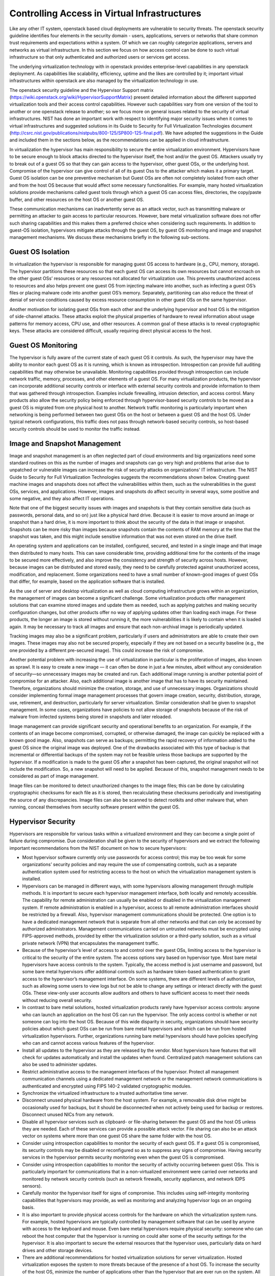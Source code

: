 Controlling Access in Virtual Infrastructures
=============================================

Like any other IT system, openstack based cloud deployments are vulnerable to security threats. The openstack security guideline identifies four elements in the security domain - users, applications, servers or networks that share common trust requirements and expectations within a system. Of which we can roughly categorize applications, servers and networks as virtual infrastructure. In this section we focus on how access control can be done to such virtual infrastructure so that only authenticated and authorized users or services get access.

The underlying virtualization technology with in openstack provides enterprise-level capabilities in any openstack deployment. As capabilities like scalability, efficiency, uptime and the likes are controlled by it; important virtual infrastructures within openstack are also managed by the virtualization technology in use. 

The openstack security guideline and the Hypervisor Support matrix (https://wiki.openstack.org/wiki/HypervisorSupportMatrix) present detailed information about the different supported virtualization tools and their access control capabilities. However such capabilities vary from one version of the tool to another or one openstack release to another; so we focus more on general issues related to the security of virtual infrastructures. NIST has done an important work with respect to identifying major security issues when it comes to virtual infrastructures and suggested solutions in its Guide to Security for Full Virtualization Technologies document (http://csrc.nist.gov/publications/nistpubs/800-125/SP800-125-final.pdf). We have adopted the suggestions in the Guide and included them in the sections below, as the recommendations can be applied in cloud infrastructure.

In virtualization the hypervisor has main responsibility to secure the entire virtualization environment. Hypervisors have to be secure enough to block attacks directed to the hypervisor itself, the host and/or the guest OS. Attackers usually try to break out of a guest OS so that they can gain access to the hypervisor, other guest OSs, or the underlying host. Compromise of the hypervisor can give control of all of its guest Oss to the attacker which makes it a primary target. Guest OS isolation can be one preventive mechanism but Guest OSs are often not completely isolated from each other and from the host OS because that would affect some necessary functionalities. For example, many hosted virtualization solutions provide mechanisms called guest tools through which a guest OS can access files, directories, the copy/paste buffer, and other resources on the host OS or another guest OS.

These communication mechanisms can inadvertently serve as an attack vector, such as transmitting malware or permitting an attacker to gain access to particular resources.  However, bare metal virtualization software does not offer such sharing capabilities and this makes them a preferred choice when considering such requirements. In addition to guest-OS isolation, hypervisors mitigate attacks through the guest OS, by guest OS monitoring and image and snapshot management mechanisms. We discuss these mechanisms  briefly in the following sub-sections. 

Guest OS Isolation
******************

In virtualization the hypervisor is responsible for managing guest OS access to hardware (e.g., CPU, memory, storage). The hypervisor partitions these resources so that each guest OS can access its own resources but cannot encroach on the other guest OSs’ resources or any resources not allocated for virtualization use. This prevents unauthorized access to resources and also helps prevent one guest OS from injecting malware into another, such as infecting a guest OS’s files or placing malware code into another guest OS’s memory. Separately, partitioning can also reduce the threat of denial of service conditions caused by excess resource consumption in other guest OSs on the same hypervisor.

Another motivation for isolating guest OSs from each other and the underlying hypervisor and host OS is the mitigation of side-channel attacks. These attacks exploit the physical properties of hardware to reveal information about usage patterns for memory access, CPU use, and other resources. A common goal of these attacks is to reveal cryptographic keys. These attacks are considered difficult, usually requiring direct physical access to the host.


Guest OS Monitoring
*******************

The hypervisor is fully aware of the current state of each guest OS it controls. As such, the hypervisor may have the ability to monitor each guest OS as it is running, which is known as introspection. Introspection can provide full auditing capabilities that may otherwise be unavailable. Monitoring capabilities provided through introspection can include network traffic, memory, processes, and other elements of a guest OS. For many virtualization products, the hypervisor can incorporate additional security controls or interface with external security controls and provide information to them that was gathered through introspection. Examples include firewalling, intrusion detection, and access control. Many products also allow the security policy being enforced through hypervisor-based security controls to be moved as a guest OS is migrated from one physical host to another. Network traffic monitoring is particularly important when networking is being performed between two guest OSs on the host or between a guest OS and the host OS. Under typical network configurations, this traffic does not pass through network-based security controls, so host-based security controls should be used to monitor the traffic instead.

Image and Snapshot Management
*****************************

Image and snapshot management is an often neglected part of cloud environments and big organizations need some standard routines on this as the number of images and snapshots can go very high and problems that arise due to unpatched or vulnerable images can increase the risk of security attacks on organizations' IT infrastructure. The NIST Guide to Security for Full Virtualization Technologies suggests the recommendations shown below. Creating guest machine images and snapshots does not affect the vulnerabilities within them, such as the vulnerabilities in the guest OSs, services, and applications. However, images and snapshots do affect security in several ways, some positive and some negative, and they also affect IT operations.

Note that one of the biggest security issues with images and snapshots is that they contain sensitive data (such as passwords, personal data, and so on) just like a physical hard drive. Because it is easier to move around an image or snapshot than a hard drive, it is more important to think about the security of the data in that image or snapshot. Snapshots can be more risky than images because snapshots contain the contents of RAM memory at the time that the snapshot was taken, and this might include sensitive information that was not even stored on the drive itself.

An operating system and applications can be installed, configured, secured, and tested in a single image and that image then distributed to many hosts. This can save considerable time, providing additional time for the contents of the image to be secured more effectively, and also improve the consistency and strength of security across hosts. However, because images can be distributed and stored easily, they need to be carefully protected against unauthorized access, modification, and replacement. Some organizations need to have a small number of known-good images of guest OSs that differ, for example, based on the application software that is installed.

As the use of server and desktop virtualization as well as cloud computing infrastructure grows within an organization, the management of images can become a significant challenge. Some virtualization products offer management solutions that can examine stored images and update them as needed, such as applying patches and making security configuration changes, but other products offer no way of applying updates other than loading each image. For these products, the longer an image is stored without running it, the more vulnerabilities it is likely to contain when it is loaded again. It may be necessary to track all images and ensure that each non-archival image is periodically updated. 

Tracking images may also be a significant problem, particularly if users and administrators are able to create their own images. These images may also not be secured properly, especially if they are not based on a security baseline (e.g., the one provided by a different pre-secured image). This could increase the risk of compromise.

Another potential problem with increasing the use of virtualization in particular is the proliferation of images, also known as sprawl. It is easy to create a new image — it can often be done in just a few minutes, albeit without any consideration of security—so unnecessary images may be created and run. Each additional image running is another potential point of compromise for an attacker. Also, each additional image is another image that has to have its security maintained. Therefore, organizations should minimize the creation, storage, and use of unnecessary images. Organizations should consider implementing formal image management processes that govern image creation, security, distribution, storage, use, retirement, and destruction, particularly for server virtualization. Similar consideration shall be given to snapshot management. In some cases, organizations have policies to not allow storage of snapshots because of the risk of malware from infected systems being stored in snapshots and later reloaded.

Image management can provide significant security and operational benefits to an organization. For example, if the contents of an image become compromised, corrupted, or otherwise damaged, the image can quickly be replaced with a known good image. Also, snapshots can serve as backups; permitting the rapid recovery of information added to the guest OS since the original image was deployed. One of the drawbacks associated with this type of backup is that incremental or differential backups of the system may not be feasible unless those backups are supported by the hypervisor. If a modification is made to the guest OS after a snapshot has been captured, the original snapshot will not include the modification. So, a new snapshot will need to be applied. Because of this, snapshot management needs to be considered as part of image management.

Image files can be monitored to detect unauthorized changes to the image files; this can be done by calculating cryptographic checksums for each file as it is stored, then recalculating these checksums periodically and investigating the source of any discrepancies. Image files can also be scanned to detect rootkits and other malware that, when running, conceal themselves from security software present within the guest OS.

Hypervisor Security
*******************
Hypervisors are responsible for various tasks within a virtualized environment and they can become a single point of failure during compromise. Due consideration shall be given to the security of hypervisors and  we extract the following important recommendations from the NIST document on how to secure hypervisors:

*	Most hypervisor software currently only use passwords for access control; this may be too weak for some organizations’ security policies and may require the use of compensating controls, such as a separate authentication system used for restricting access to the host on which the virtualization management system is installed.
*	Hypervisors can be managed in different ways, with some hypervisors allowing management through multiple methods. It is important to secure each hypervisor management interface, both locally and remotely accessible. The capability for remote administration can usually be enabled or disabled in the virtualization management system. If remote administration is enabled in a hypervisor, access to all remote administration interfaces should be restricted by a firewall. Also, hypervisor management communications should be protected. One option is to have a dedicated management network that is separate from all other networks and that can only be accessed by authorized administrators. Management communications carried on untrusted networks must be encrypted using FIPS-approved methods, provided by either the virtualization solution or a third-party solution, such as a virtual private network (VPN) that encapsulates the management traffic.
*	Because of the hypervisor’s level of access to and control over the guest OSs, limiting access to the hypervisor is critical to the security of the entire system. The access options vary based on hypervisor type. Most bare metal hypervisors have access controls to the system. Typically, the access method is just username and password, but some bare metal hypervisors offer additional controls such as hardware token-based authentication to grant access to the hypervisor’s management interface. On some systems, there are different levels of authorization, such as allowing some users to view logs but not be able to change any settings or interact directly with the guest OSs. These view-only user accounts allow auditors and others to have sufficient access to meet their needs without reducing overall security.
*	In contrast to bare metal solutions, hosted virtualization products rarely have hypervisor access controls: anyone who can launch an application on the host OS can run the hypervisor. The only access control is whether or not someone can log into the host OS. Because of this wide disparity in security, organizations should have security policies about which guest OSs can be run from bare metal hypervisors and which can be run from hosted virtualization hypervisors. Further, organizations running bare metal hypervisors should have policies specifying who can and cannot access various features of the hypervisor.
*	Install all updates to the hypervisor as they are released by the vendor. Most hypervisors have features that will check for updates automatically and install the updates when found. Centralized patch management solutions can also be used to administer updates.
*	Restrict administrative access to the management interfaces of the hypervisor. Protect all management communication channels using a dedicated management network or the management network communications is authenticated and encrypted using FIPS 140-2 validated cryptographic modules.
*	Synchronize the virtualized infrastructure to a trusted authoritative time server.
*	Disconnect unused physical hardware from the host system. For example, a removable disk drive might be occasionally used for backups, but it should be disconnected when not actively being used for backup or restores. Disconnect unused NICs from any network.
*	Disable all hypervisor services such as clipboard- or file-sharing between the guest OS and the host OS unless they are needed. Each of these services can provide a possible attack vector. File sharing can also be an attack vector on systems where more than one guest OS share the same folder with the host OS.
*	Consider using introspection capabilities to monitor the security of each guest OS. If a guest OS is compromised, its security controls may be disabled or reconfigured so as to suppress any signs of compromise. Having security services in the hypervisor permits security monitoring even when the guest OS is compromised.
*	Consider using introspection capabilities to monitor the security of activity occurring between guest OSs. This is particularly important for communications that in a non-virtualized environment were carried over networks and monitored by network security controls (such as network firewalls, security appliances, and network IDPS sensors).
*	Carefully monitor the hypervisor itself for signs of compromise. This includes using self-integrity monitoring capabilities that hypervisors may provide, as well as monitoring and analyzing hypervisor logs on an ongoing basis.
*	It is also important to provide physical access controls for the hardware on which the virtualization system runs. For example, hosted hypervisors are typically controlled by management software that can be used by anyone with access to the keyboard and mouse. Even bare metal hypervisors require physical security: someone who can reboot the host computer that the hypervisor is running on could alter some of the security settings for the hypervisor. It is also important to secure the external resources that the hypervisor uses, particularly data on hard drives and other storage devices.
*	There are additional recommendations for hosted virtualization solutions for server virtualization. Hosted virtualization exposes the system to more threats because of the presence of a host OS. To increase the security of the host OS, minimize the number of applications other than the hypervisor that are ever run on the system. All unneeded applications should be removed. Those that remain should be restricted as much as possible to prevent malware from being inadvertently installed on the system. For example, a web browser is often used to download updates to the hypervisor, and also to read instructions and bulletins about the hypervisor. If the computer is intended to be exclusively used to run the hosted hypervisor, the web browser should have as many settings as possible adjusted to their highest security level.
*	Because hosted virtualization systems are run under host OSs, the security of every guest OS relies on the security of the host OS. This means that there should be tight access controls to the host OS to prevent someone from gaining access through the host OS to the virtualization system and possibly changing its settings or modifying the guest OSs.
*	There have been some concerns in the security community about designing hypervisors so that they cannot be detected by attackers. The motivation for this was to provide an additional layer of security that is invisible to the attacker, thus preventing successful attacks against the hypervisor and the host OS underneath it. One of the basic principles of security design, however suggests that the design of a security solution shall not depend on its secrecy. In addition, hypervisors have various characteristics that permit attackers to detect their presence. Detection techniques include checking for hypervisor artifacts in processes, file system, registry, and memory; checking for hypervisor-specific processor instructions or capabilities; and checking for hypervisor-specific virtual hardware devices. These detection techniques are hypervisor implementation-dependent. Although hypervisor detection can be deterred by a vendor modifying the hypervisor’s implementation or hiding its identifiable software artifacts, it is not possible to completely hide all characteristics. When planning their virtualization security, organizations shall not assume that attackers will not be able to detect the presence of a hypervisor or the product type and version.


Host Security 
*************

Without virtualization, services are usually deployed on dedicated host for isolation. In virtualization, a single host can be used multiple VMs each running an OS and one or more services. This is one of the advantages of virtualization but it at the same time makes the security of the host more critical as a compromise can affect multiple services. The increase in the number of services running on a single host increases the attack vector and a compromise on any of the running services can open a security hole on the other services sharing the same host. A holistic view of the system operations as well as security solutions is required for any of our actions on the host as well as the VMs and services running on it. Apart from that security solutions and policies that apply for any host in the organization’s environment can be applied on hosts involved in a virtualized environment. 

Guest OS Security 
*****************

Virtualization can be taken as an additional layer of security when it comes to guest OS security. In a non-virtualized environment, a compromise in the underlying OS can affect the hardware resources in the host machine. However, in virtualization access to hardware resources by the guest OS is mediated through hypervisors. Compromise in the guest OS cannot directly lead to misuse or compromise of the underlying hardware in the host machine. But as mentioned in section 2.2 above Guest OSs are often not completely isolated from each other and from the host OS. Which makes a compromise on the guest OS as a means to gain access to other guest OSs, the host OS and the hypervisor. We suggest the following recommendations that are extracted from the NIST Guide to Security for Full Virtualization Technologies -

*	Organizations that have security policies that cover network shared storage should apply those policies to shared disks in virtualization systems.
*	Follow the recommended practices for managing the physical OS, e.g., time synchronization, log management, authentication, remote access, etc.
*	Install all updates to the guest OS promptly. All modern OSs have features that will automatically check for updates and install them.
*	Back up the virtual drives used by the guest OS on a regular basis, using the same policy for backups as is used for non-virtualized computers in the organization.
*	In each guest OS, disconnect unused virtual hardware. This is particularly important for virtual drives (usually virtual CDs and floppy drives), but is also important for virtual network adapters other than the primary network interface and serial and/or parallel ports.
*	Use separate authentication solutions for each guest OS unless there is a particular reason for two guest OSs to share credentials.
*	Ensure that virtual devices for the guest OS are associated only with the appropriate physical devices on the host system, such as the mappings between virtual and physical NICs.

If a guest OS on a hosted virtualization system is compromised, that guest OS can potentially infect other systems on the same hypervisor. The most likely way this can happen is that both systems are sharing disks or clipboards. If such sharing is turned on in two or more guest OSs, and one guest OS is compromised, the administrator of the virtualization system needs to decide how to deal with the potential compromise of other guest OSs. Two strategies for dealing with this situation are:

*	Assume that all guest OSs on the same hardware have been compromised. Revert each guest OS to a known-good image that was saved before the compromise.
*	Investigate each guest OS for compromise, just as one would during normal scanning for malware. If malware is found, follow the organization’s normal security policy.

The first method assumes that guest OSs are different than “regular” systems, while the second assumes that the organization’s current security policy is sufficient and should be applied to all systems in the same manner.

Secure Virtualization Planning and Deployment
*********************************************

A critical aspect of deploying a secure virtualization solution is careful planning prior to installation, configuration, and deployment. This helps ensure that the virtual 
environment is as secure as possible and in compliance with all relevant organizational policies. Based on the NIST SP 800-64 standard on Security Considerations in the Information 
System Development Life Cycle we suggest the following 5 phases for a secure virtualization environment planning and deployment.  Please refer the document for a more detailed 
description of each of these phases.

**Phase 1: Initiation -** This phase includes the tasks that an organization should perform before it starts to design a virtualization solution. These include identifying needs for virtualization, providing an overall vision for how virtualization solutions would support the mission of the organization, creating a high-level strategy for implementing virtualization solutions, developing virtualization policy, identifying platforms and applications that can be virtualized, and specifying business and functional requirements for the solution.

**Phase 2: Planning and Design -** In this phase, personnel specify the technical characteristics of the virtualization solution and related components. These include the authentication methods and the cryptographic mechanisms used to protect communications. At the end of this phase, solution components are procured.

**Phase 3: Implementation -** In this phase, equipment is configured to meet operational and security requirements, installed and tested as a prototype, and then activated on a production network. Implementation includes altering the configuration of other security controls and technologies, such as security event logging, network management, and authentication server integration.

**Phase 4: Operations and Maintenance -** This phase includes security-related tasks that an organization should perform on an ongoing basis once the virtualization solution is operational, including log review, attack detection, and incident response.

**Phase 5: Disposition -** This phase encompasses tasks that occur when a virtualization solution is being retired, including preserving information to meet legal requirements, sanitizing media, and disposing of equipment properly.
